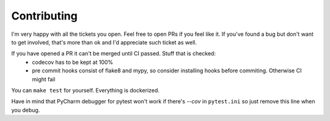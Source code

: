 ============
Contributing
============

I'm very happy with all the tickets you open. Feel free to open PRs if you feel like it.
If you've found a bug but don't want to get involved, that's more than ok and I'd appreciate such ticket as well.

If you have opened a PR it can't be merged until CI passed. Stuff that is checked:
 * codecov has to be kept at 100%
 * pre commit hooks consist of flake8 and mypy, so consider installing hooks before commiting. Otherwise CI might fail

You can ``make test`` for yourself. Everything is dockerized.

Have in mind that PyCharm debugger for pytest won't work if there's `--cov` in ``pytest.ini`` so just remove this line when you debug.
